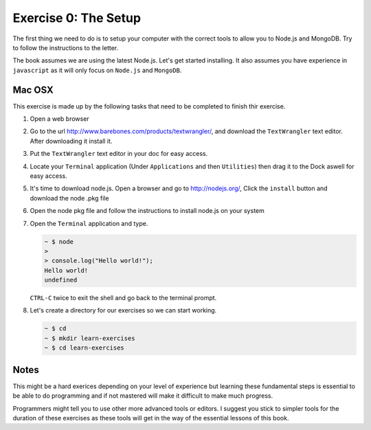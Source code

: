 Exercise 0: The Setup
=====================

The first thing we need to do is to setup your computer with the correct
tools to allow you to Node.js and MongoDB. Try to follow the instructions
to the letter.

The book assumes we are using the latest Node.js. Let's get started installing.
It also assumes you have experience in ``javascript`` as it will only focus
on ``Node.js`` and ``MongoDB``.

Mac OSX
-------

This exercise is made up by the following tasks that need to be completed 
to finish thir exercise.

1.  Open a web browser
2.  Go to the url http://www.barebones.com/products/textwrangler/, and download
    the ``TextWrangler`` text editor. After downloading it install it.
3.  Put the ``TextWrangler`` text editor in your doc for easy access.
4.  Locate your ``Terminal`` application (Under ``Applications`` and then ``Utilities``)
    then drag it to the Dock aswell for easy access.
5.  It's time to download node.js. Open a browser and go to http://nodejs.org/, Click
    the ``install`` button and download the node .pkg file
6.  Open the node pkg file and follow the instructions to install node.js on your system
7.  Open the ``Terminal`` application and type.
  
    .. code-block:: console
        
        ~ $ node
        > 
        > console.log("Hello world!");
        Hello world!
        undefined

    ``CTRL-C`` twice to exit the shell and go back to the terminal prompt.
8.  Let's create a directory for our exercises so we can start working.

    .. code-block:: console

        ~ $ cd
        ~ $ mkdir learn-exercises
        ~ $ cd learn-exercises

Notes
-----
This might be a hard exerices depending on your level of experience but learning these
fundamental steps is essential to be able to do programming and if not mastered will
make it difficult to make much progress.

Programmers might tell you to use other more advanced tools or editors. I suggest you
stick to simpler tools for the duration of these exercises as these tools will get in
the way of the essential lessons of this book.